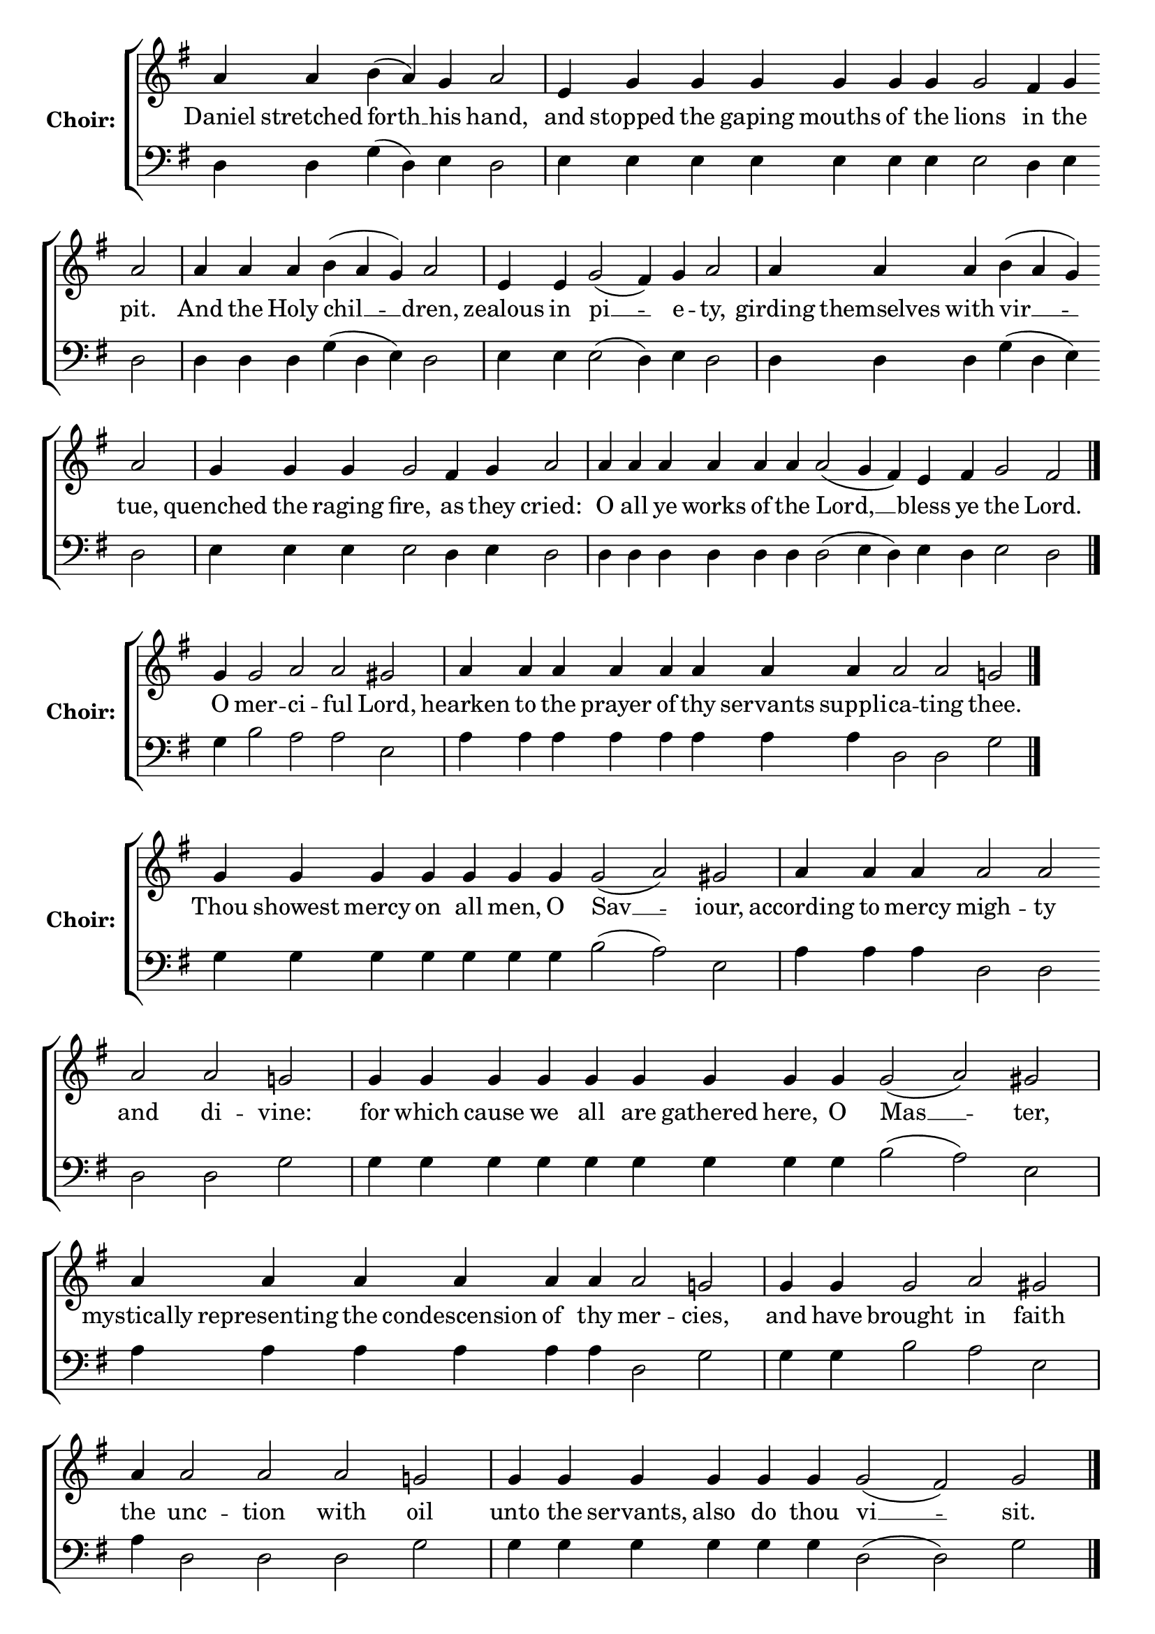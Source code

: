 \version "2.16.2"

% =======================
% Global Variables
% =======================
alignleft = \once \override LyricText #'self-alignment-X = #-1

% =======================
% Score for Ode 8
% =======================
%
% voices
%
Sop = {
	\bar "" a'4 \bar "" a'4 \bar "" b'4 ( a'4 ) \bar "" g'4 \bar "" a'2 \bar "|" e'4 \bar "" g'4 \bar "" g'4 \bar "" g'4 \bar "" g'4 \bar "" g'4 \bar "" g'4 \bar "" g'2 \bar "" fis'4 \bar "" g'4 \bar "" a'2 \bar "|" a'4 \bar "" a'4 \bar "" a'4 \bar "" b'4 ( a'4 g'4 ) \bar "" a'2 \bar "|" e'4 \bar "" e'4 \bar "" g'2 ( fis'4 ) \bar "" g'4 \bar "" a'2 \bar "|" a'4 \bar "" a'4 \bar "" a'4 \bar "" b'4 ( a'4 g'4 ) \bar "" a'2 \bar "|" g'4 \bar "" g'4 \bar "" g'4 \bar "" g'2 \bar "" fis'4 \bar "" g'4 \bar "" a'2 \bar "|" a'4 \bar "" a'4 \bar "" a'4 \bar "" a'4 \bar "" a'4 \bar "" a'4 \bar "" a'2 ( g'4 fis'4 ) \bar "" e'4 \bar "" fis'4 \bar "" g'2 \bar "" fis'2 \bar "|." 
}

Bass = {
	\bar "" d4 \bar "" d4 \bar "" g4 ( d4 ) \bar "" e4 \bar "" d2 \bar "|" e4 \bar "" e4 \bar "" e4 \bar "" e4 \bar "" e4 \bar "" e4 \bar "" e4 \bar "" e2 \bar "" d4 \bar "" e4 \bar "" d2 \bar "|" d4 \bar "" d4 \bar "" d4 \bar "" g4 ( d4 e4 ) \bar "" d2 \bar "|" e4 \bar "" e4 \bar "" e2 ( d4 ) \bar "" e4 \bar "" d2 \bar "|" d4 \bar "" d4 \bar "" d4 \bar "" g4 ( d4 e4 ) \bar "" d2 \bar "|" e4 \bar "" e4 \bar "" e4 \bar "" e2 \bar "" d4 \bar "" e4 \bar "" d2 \bar "|" d4 \bar "" d4 \bar "" d4 \bar "" d4 \bar "" d4 \bar "" d4 \bar "" d2 ( e4 d4 ) \bar "" e4 \bar "" d4 \bar "" e2 \bar "" d2 \bar "|." 
}


% =======================
% Lyrics
% =======================
words = \lyricmode {
	Daniel stretched 
	forth __ 
	his 
	hand, 
	and 
	stopped the gaping mouths of the 
	lions 
	in 
	the 
	pit. 
	And the Holy 
	chil __ __ 
	-- dren, 
	zealous in 
	pi __ 
	-- e 
	-- ty, 
	girding themselves with 
	vir __ __ 
	-- tue, 
	quenched the raging 
	fire, 
	as 
	they 
	cried: 
	O all ye works of the 
	Lord, __ __ 
	bless 
	ye 
	the 
	Lord. 
}

\score {

% This produces a lilypond error, but still seems to render OK, so...
\header { title = "Ode 8" }

  \new ChoirStaff \with {
    instrumentName = \markup \bold "Choir:"
  }
  <<
    #(set-accidental-style 'neo-modern 'Score)
    \new Staff {
      \key g \major
      \cadenzaOn
      <<{
	  \new Voice = "Sop" {
	    %\voiceOne
	    \Sop
	  }
	}>>
    }
    \new Lyrics \lyricsto "Sop" { \words }
    \new Staff {
      \key g \major
      \clef bass
      \cadenzaOn
      <<{
	  \new Voice = "Bass" {
	    %\voiceOne
	    \Bass
	  }
	}>>
    }
  >>
}

%
% voices
%
Sop = {
	\bar "" g'4 \bar "" g'2 \bar "" a'2 \bar "" a'2 \bar "" gis' \bar "|" a'4 \bar "" a'4 \bar "" a'4 \bar "" a'4 \bar "" a'4 \bar "" a'4 \bar "" a'4 \bar "" a'4 \bar "" a'2 \bar "" a'2 \bar "" g'2 \bar "|." 
}

Bass = {
	\bar "" g4 \bar "" b2 \bar "" a2 \bar "" a2 \bar "" e2 \bar "|" a4 \bar "" a4 \bar "" a4 \bar "" a4 \bar "" a4 \bar "" a4 \bar "" a4 \bar "" a4 \bar "" d2 \bar "" d2 \bar "" g2 \bar "|." 
}


% =======================
% Lyrics
% =======================
words = \lyricmode {
	O 
	mer -- 
	ci -- ful 
	Lord, 
	hearken to the prayer of thy servants suppli 
	-- ca -- ting 
	thee. 
}

\score {


  \new ChoirStaff \with {
    instrumentName = \markup \bold "Choir:"
  }
  <<
    #(set-accidental-style 'neo-modern 'Score)
    \new Staff {
      \key g \major
      \cadenzaOn
      <<{
	  \new Voice = "Sop" {
	    %\voiceOne
	    \Sop
	  }
	}>>
    }
    \new Lyrics \lyricsto "Sop" { \words }
    \new Staff {
      \key g \major
      \clef bass
      \cadenzaOn
      <<{
	  \new Voice = "Bass" {
	    %\voiceOne
	    \Bass
	  }
	}>>
    }
  >>
}

%
% voices
%
Sop = {
	\bar "" g'4 \bar "" g'4 \bar "" g'4 \bar "" g'4 \bar "" g'4 \bar "" g'4 \bar "" g'4 \bar "" g'2 ( a'2 ) \bar "" gis' \bar "|" a'4 \bar "" a'4 \bar "" a'4 \bar "" a'2 \bar "" a'2 \bar "" a'2 \bar "" a'2 \bar "" g'2 \bar "|" g'4 \bar "" g'4 \bar "" g'4 \bar "" g'4 \bar "" g'4 \bar "" g'4 \bar "" g'4 \bar "" g'4 \bar "" g'4 \bar "" g'2 ( a'2 ) \bar "" gis' \bar "|" a'4 \bar "" a'4 \bar "" a'4 \bar "" a'4 \bar "" a'4 \bar "" a'4 \bar "" a'2 \bar "" g'2 \bar "|" g'4 \bar "" g'4 \bar "" g'2 \bar "" a'2 \bar "" gis' \bar "|" a'4 \bar "" a'2 \bar "" a'2 \bar "" a'2 \bar "" g'2 \bar "|" g'4 \bar "" g'4 \bar "" g'4 \bar "" g'4 \bar "" g'4 \bar "" g'4 \bar "" g'2 ( fis'2 ) \bar "" g' \bar "|." 
}

Bass = {
	\bar "" g4 \bar "" g4 \bar "" g4 \bar "" g4 \bar "" g4 \bar "" g4 \bar "" g4 \bar "" b2 ( a2 ) \bar "" e2 \bar "|" a4 \bar "" a4 \bar "" a4 \bar "" d2 \bar "" d2 \bar "" d2 \bar "" d2 \bar "" g2 \bar "|" g4 \bar "" g4 \bar "" g4 \bar "" g4 \bar "" g4 \bar "" g4 \bar "" g4 \bar "" g4 \bar "" g4 \bar "" b2 ( a2 ) \bar "" e2 \bar "|" a4 \bar "" a4 \bar "" a4 \bar "" a4 \bar "" a4 \bar "" a4 \bar "" d2 \bar "" g2 \bar "|" g4 \bar "" g4 \bar "" b2 \bar "" a2 \bar "" e2 \bar "|" a4 \bar "" d2 \bar "" d2 \bar "" d2 \bar "" g2 \bar "|" g4 \bar "" g4 \bar "" g4 \bar "" g4 \bar "" g4 \bar "" g4 \bar "" d2 ( d2 ) \bar "" g2 \bar "|." 
}


% =======================
% Lyrics
% =======================
words = \lyricmode {
	Thou showest mercy on all men, O 
	Sav __ 
	-- iour, 
	according to mercy 
	migh -- ty and di 
	-- vine: 
	for which cause we all are gathered here, O 
	Mas __ 
	-- ter, 
	mystically representing the condescension of thy 
	mer -- 
	cies, 
	and have 
	brought 
	in 
	faith 
	the 
	unc -- tion with 
	oil 
	unto the servants, also do thou 
	vi __ 
	-- sit. 
}

\score {


  \new ChoirStaff \with {
    instrumentName = \markup \bold "Choir:"
  }
  <<
    #(set-accidental-style 'neo-modern 'Score)
    \new Staff {
      \key g \major
      \cadenzaOn
      <<{
	  \new Voice = "Sop" {
	    %\voiceOne
	    \Sop
	  }
	}>>
    }
    \new Lyrics \lyricsto "Sop" { \words }
    \new Staff {
      \key g \major
      \clef bass
      \cadenzaOn
      <<{
	  \new Voice = "Bass" {
	    %\voiceOne
	    \Bass
	  }
	}>>
    }
  >>
}

%
% voices
%
Sop = {
	\bar "" g'4 \bar "" g'2 \bar "" a'2 \bar "" a'2 \bar "" gis' \bar "|" a'4 \bar "" a'4 \bar "" a'4 \bar "" a'4 \bar "" a'4 \bar "" a'4 \bar "" a'4 \bar "" a'4 \bar "" a'2 \bar "" a'2 \bar "" g'2 \bar "|." 
}

Bass = {
	\bar "" g4 \bar "" b2 \bar "" a2 \bar "" a2 \bar "" e2 \bar "|" a4 \bar "" a4 \bar "" a4 \bar "" a4 \bar "" a4 \bar "" a4 \bar "" a4 \bar "" a4 \bar "" d2 \bar "" d2 \bar "" g2 \bar "|." 
}


% =======================
% Lyrics
% =======================
words = \lyricmode {
	O 
	mer -- 
	ci -- ful 
	Lord, 
	hearken to the prayer of thy servants suppli 
	-- ca -- ting 
	thee. 
}

\score {


  \new ChoirStaff \with {
    instrumentName = \markup \bold "Choir:"
  }
  <<
    #(set-accidental-style 'neo-modern 'Score)
    \new Staff {
      \key g \major
      \cadenzaOn
      <<{
	  \new Voice = "Sop" {
	    %\voiceOne
	    \Sop
	  }
	}>>
    }
    \new Lyrics \lyricsto "Sop" { \words }
    \new Staff {
      \key g \major
      \clef bass
      \cadenzaOn
      <<{
	  \new Voice = "Bass" {
	    %\voiceOne
	    \Bass
	  }
	}>>
    }
  >>
}

%
% voices
%
Sop = {
	\bar "" g'4 \bar "" g'4 \bar "" g'4 \bar "" g'4 \bar "" g'4 \bar "" g'2 \bar "" a'2 \bar "" a'2 \bar "" gis' \bar "|" a'4 \bar "" a'4 \bar "" a'4 \bar "" a'2 \bar "" a'2 \bar "" a'2 \bar "" g'2 \bar "|" g'4 \bar "" g'4 \bar "" g'4 \bar "" g'4 \bar "" g'4 \bar "" g'4 \bar "" g'4 \bar "" g'2 \bar "" a'2 \bar "" a'2 \bar "" a'2 \bar "" gis' \bar "|" a'4 \bar "" a'4 \bar "" a'4 \bar "" a'4 \bar "" a'4 \bar "" a'4 \bar "" a'4 \bar "" a'4 \bar "" a'2 \bar "" a'2 \bar "" g'2 \bar "|" g'4 \bar "" g'4 \bar "" g'4 \bar "" g'2 ( a'2 ) \bar "" gis' \bar "|" a'4 \bar "" a'4 \bar "" a'4 \bar "" a'4 \bar "" a'2 \bar "" a'2 \bar "" g'2 \bar "|" g'4 \bar "" g'4 \bar "" g'4 \bar "" g'4 \bar "" g'4 \bar "" g'4 \bar "" g'4 \bar "" g'4 \bar "" g'2 ( fis'2 ) \bar "" g' \bar "|" g'1 \bar "||" g'4 \bar "" g'4 \bar "" g'4 \bar "" g'2 \bar "" a'2 \bar "" a'2 \bar "" gis' \bar "|" a'4 \bar "" a'4 \bar "" a'4 \bar "" a'4 \bar "" a'4 \bar "" a'4 \bar "" a'4 \bar "" a'4 \bar "" a'2 \bar "" g'2 \bar "|" g'4 \bar "" g'4 \bar "" g'4 \bar "" g'4 \bar "" g'4 \bar "" g'2 \bar "" a'2 \bar "" a'2 \bar "" a'2 \bar "" gis' \bar "|" a'4 \bar "" a'4 \bar "" a'4 \bar "" a'4 \bar "" a'4 \bar "" a'4 \bar "" a'4 \bar "" a'4 \bar "" a'4 \bar "" a'4 \bar "" a'2 \bar "" a'2 \bar "" g'2 \bar "|" g'4 \bar "" g'4 \bar "" g'4 \bar "" g'4 \bar "" g'4 \bar "" g'2 \bar "" fis'2 \bar "" fis'2 \bar "" g' \bar "||" g'1 \bar "||" g'4 \bar "" g'4 \bar "" g'4 \bar "" g'4 \bar "" g'4 \bar "" g'4 \bar "" g'4 \bar "" g'2 ( a'2 ) \bar "" gis' \bar "|" a'4 \bar "" a'4 \bar "" a'4 \bar "" a'4 \bar "" a'2 \bar "" a'2 \bar "" g'2 \bar "|" g'4 \bar "" g'4 \bar "" g'4 \bar "" g'2 \bar "" a'2 \bar "" gis' \bar "|" a'4 \bar "" a'4 \bar "" a'4 \bar "" a'4 \bar "" a'2 \bar "" g'2 \bar "|" g'4 \bar "" g'4 \bar "" g'4 \bar "" g'4 \bar "" g'4 \bar "" g'2 \bar "" a'2 \bar "" a'2 \bar "" a'2 \bar "" gis' \bar "|" a'4 \bar "" a'4 \bar "" a'2 \bar "" g'2 \bar "|" g'4 \bar "" g'4 \bar "" g'4 \bar "" g'4 \bar "" g'2 ( fis'2 ) \bar "" g' \bar "|." 
}

Bass = {
	\bar "" g4 \bar "" g4 \bar "" g4 \bar "" g4 \bar "" g4 \bar "" b2 \bar "" a2 \bar "" a2 \bar "" e2 \bar "|" a4 \bar "" a4 \bar "" a4 \bar "" d2 \bar "" d2 \bar "" d2 \bar "" g2 \bar "|" g4 \bar "" g4 \bar "" g4 \bar "" g4 \bar "" g4 \bar "" g4 \bar "" g4 \bar "" b2 \bar "" a2 \bar "" a2 \bar "" a2 \bar "" e2 \bar "|" a4 \bar "" a4 \bar "" a4 \bar "" a4 \bar "" a4 \bar "" a4 \bar "" a4 \bar "" a4 \bar "" d2 \bar "" d2 \bar "" g2 \bar "|" g4 \bar "" g4 \bar "" g4 \bar "" b2 ( a2 ) \bar "" e2 \bar "|" a4 \bar "" a4 \bar "" a4 \bar "" a4 \bar "" d2 \bar "" d2 \bar "" g2 \bar "|" g4 \bar "" g4 \bar "" g4 \bar "" g4 \bar "" g4 \bar "" g4 \bar "" g4 \bar "" g4 \bar "" d2 ( d2 ) \bar "" g2 \bar "|" g1 \bar "||" g4 \bar "" g4 \bar "" g4 \bar "" b2 \bar "" a2 \bar "" a2 \bar "" e2 \bar "|" a4 \bar "" a4 \bar "" a4 \bar "" a4 \bar "" a4 \bar "" a4 \bar "" a4 \bar "" a4 \bar "" d2 \bar "" g2 \bar "|" g4 \bar "" g4 \bar "" g4 \bar "" g4 \bar "" g4 \bar "" b2 \bar "" a2 \bar "" a2 \bar "" a2 \bar "" e2 \bar "|" a4 \bar "" a4 \bar "" a4 \bar "" a4 \bar "" a4 \bar "" a4 \bar "" a4 \bar "" a4 \bar "" a4 \bar "" a4 \bar "" d2 \bar "" d2 \bar "" g2 \bar "|" g4 \bar "" g4 \bar "" g4 \bar "" g4 \bar "" g4 \bar "" d2 \bar "" d2 \bar "" d2 \bar "" g2 \bar "||" g1 \bar "||" g4 \bar "" g4 \bar "" g4 \bar "" g4 \bar "" g4 \bar "" g4 \bar "" g4 \bar "" b2 ( a2 ) \bar "" e2 \bar "|" a4 \bar "" a4 \bar "" a4 \bar "" a4 \bar "" d2 \bar "" d2 \bar "" g2 \bar "|" g4 \bar "" g4 \bar "" g4 \bar "" b2 \bar "" a2 \bar "" e2 \bar "|" a4 \bar "" a4 \bar "" a4 \bar "" a4 \bar "" d2 \bar "" g2 \bar "|" g4 \bar "" g4 \bar "" g4 \bar "" g4 \bar "" g4 \bar "" b2 \bar "" a2 \bar "" a2 \bar "" a2 \bar "" e2 \bar "|" a4 \bar "" a4 \bar "" d2 \bar "" g2 \bar "|" g4 \bar "" g4 \bar "" g4 \bar "" g4 \bar "" d2 ( d2 ) \bar "" g2 \bar "|." 
}


% =======================
% Lyrics
% =======================
words = \lyricmode {
	By the streams of thy 
	mer -- 
	cy, O 
	Christ, 
	and through a 
	-- nointing by thy 
	priests, 
	wash away, in that thou art com 
	-- pas 
	-- sion -- ate, O 
	Lord, 
	the ills and afflictions, and the assaults of 
	ma -- la 
	-- dies 
	of those tor 
	-- men __ 
	ted 
	by the stress of 
	suf -- fer 
	-- ings, 
	that saved, they may glorify thee with thanks 
	-- gi __ 
	ving. 
	Glory... 
	Forasmuch as thy 
	mer -- 
	cy di 
	-- vine 
	hath been decreed to us from above, O 
	Mas -- 
	ter, 
	as a symbol of conde 
	-- scen 
	-- sion and of 
	joy; 
	withdraw not thy mercy, neither despise those who ever cry 
	faith -- ful 
	-- ly: 
	Bless the Lord, all ye 
	works 
	of the 
	Lord. 
	Now...Amen. 
	Nature received thy divine child bearing, O 
	Pure __ 
	One, 
	as a crown most 
	glo -- ri 
	-- ous 
	which crushed the 
	hosts 
	of 
	foes, 
	and vanquished their do -- 
	min -- 
	ion. 
	Wherefore, crowned with the festal 
	bright -- 
	ness of thy 
	grace, 
	we ex 
	-- tol 
	thee, 
	O most lauded Sovereign 
	La __ 
	-- dy. 
}

\score {


  \new ChoirStaff \with {
    instrumentName = \markup \bold "Choir:"
  }
  <<
    #(set-accidental-style 'neo-modern 'Score)
    \new Staff {
      \key g \major
      \cadenzaOn
      <<{
	  \new Voice = "Sop" {
	    %\voiceOne
	    \Sop
	  }
	}>>
    }
    \new Lyrics \lyricsto "Sop" { \words }
    \new Staff {
      \key g \major
      \clef bass
      \cadenzaOn
      <<{
	  \new Voice = "Bass" {
	    %\voiceOne
	    \Bass
	  }
	}>>
    }
  >>
}


% =======================
% Layout
% =======================
\layout {
  \context {
    \Score
    \remove "Bar_number_engraver"
  }
  \context {
    \Staff
    \remove "Time_signature_engraver"
  }
}			
